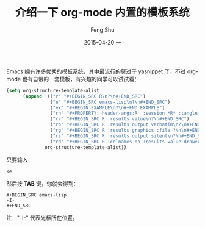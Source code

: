 #+TITLE:       介绍一下 org-mode 内置的模板系统
#+AUTHOR:      Feng Shu
#+EMAIL:       tumashu@163.com
#+DATE:        2015-04-20 一

#+URI:         /blog/%y/%m/%d/%t/
#+TAGS:        org-mode

#+LANGUAGE:    zh-CN
#+OPTIONS:     H:3 num:nil toc:t \n:nil ::t |:t ^:nil -:nil f:t *:t <:t



Emacs 拥有许多优秀的模板系统，其中最流行的莫过于 yasnippet 了，不过 org-mode 也有自带的一套模板，有兴趣的同学可以试试看：

#+BEGIN_SRC emacs-lisp
(setq org-structure-template-alist
      (append '(("r" "#+BEGIN_SRC R\n?\n#+END_SRC")
                ("e" "#+BEGIN_SRC emacs-lisp\n?\n#+END_SRC")
                ("ex" "#+BEGIN_EXAMPLE\n?\n#+END_EXAMPLE")
                ("rh" "#+PROPERTY: header-args:R  :session *R* :tangle yes :colnames yes :rownames no :width 700 :height 500 :exports both")
                ("rv" "#+BEGIN_SRC R :results value\n?\n#+END_SRC")
                ("ro" "#+BEGIN_SRC R :results output verbatim\n?\n#+END_SRC")
                ("rg" "#+BEGIN_SRC R :results graphics :file ?\n\n#+END_SRC")
                ("rs" "#+BEGIN_SRC R :results output silent\n?\n#+END_SRC")
                ("rd" "#+BEGIN_SRC R :colnames no :results value drawer\n`%c%` <- function(a,b){c(a,b)}\n?\n#+END_SRC"))
              org-structure-template-alist))
#+END_SRC

只要输入：

#+BEGIN_EXAMPLE
<e
#+END_EXAMPLE

然后按 *TAB* 键，你就会得到：

#+BEGIN_EXAMPLE
,#+BEGIN_SRC emacs-lisp
-I-
,#+END_SRC
#+END_EXAMPLE

注："-I-" 代表光标所在位置。
